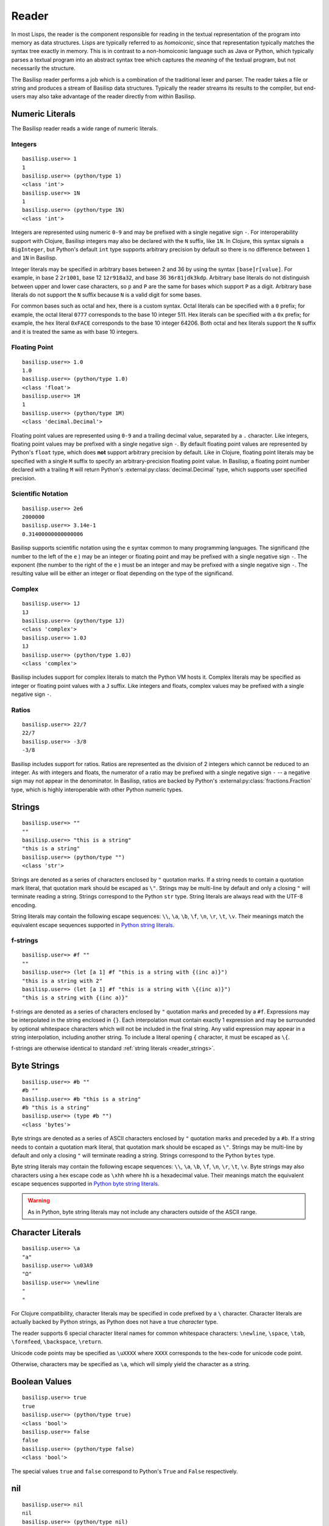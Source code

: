 .. _reader:

Reader
======

In most Lisps, the reader is the component responsible for reading in the textual representation of the program into memory as data structures.
Lisps are typically referred to as *homoiconic*, since that representation typically matches the syntax tree exactly in memory.
This is in contrast to a non-homoiconic language such as Java or Python, which typically parses a textual program into an abstract syntax tree which captures the *meaning* of the textual program, but not necessarily the structure.

The Basilisp reader performs a job which is a combination of the traditional lexer and parser.
The reader takes a file or string and produces a stream of Basilisp data structures.
Typically the reader streams its results to the compiler, but end-users may also take advantage of the reader directly from within Basilisp.

.. _reader_numeric_literals:

Numeric Literals
----------------

The Basilisp reader reads a wide range of numeric literals.

.. seealso::

   :ref:`numbers`

.. _reader_integer_numbers:

Integers
^^^^^^^^

::

    basilisp.user=> 1
    1
    basilisp.user=> (python/type 1)
    <class 'int'>
    basilisp.user=> 1N
    1
    basilisp.user=> (python/type 1N)
    <class 'int'>

Integers are represented using numeric ``0-9`` and may be prefixed with a single negative sign ``-``.
For interoperability support with Clojure, Basilisp integers may also be declared with the ``N`` suffix, like ``1N``.
In Clojure, this syntax signals a ``BigInteger``, but Python's default ``int`` type supports arbitrary precision by default so there is no difference between ``1`` and ``1N`` in Basilisp.

Integer literals may be specified in arbitrary bases between 2 and 36 by using the syntax ``[base]r[value]``.
For example, in base 2 ``2r1001``, base 12 ``12r918a32``, and base 36 ``36r81jdk3kdp``.
Arbitrary base literals do not distinguish between upper and lower case characters, so ``p`` and ``P`` are the same for bases which support ``P`` as a digit.
Arbitrary base literals do not support the ``N`` suffix because ``N`` is a valid digit for some bases.

For common bases such as octal and hex, there is a custom syntax.
Octal literals can be specified with a ``0`` prefix; for example, the octal literal ``0777`` corresponds to the base 10 integer 511.
Hex literals can be specified with a ``0x`` prefix; for example, the hex literal ``0xFACE`` corresponds to the base 10 integer 64206.
Both octal and hex literals support the ``N`` suffix and it is treated the same as with base 10 integers.

.. _reader_floating_point_numbers:

Floating Point
^^^^^^^^^^^^^^

::

   basilisp.user=> 1.0
   1.0
   basilisp.user=> (python/type 1.0)
   <class 'float'>
   basilisp.user=> 1M
   1
   basilisp.user=> (python/type 1M)
   <class 'decimal.Decimal'>

Floating point values are represented using ``0-9`` and a trailing decimal value, separated by a ``.`` character.
Like integers, floating point values may be prefixed with a single negative sign ``-``.
By default floating point values are represented by Python's ``float`` type, which does **not** support arbitrary precision by default.
Like in Clojure, floating point literals may be specified with a single ``M`` suffix to specify an arbitrary-precision floating point value.
In Basilisp, a floating point number declared with a trailing ``M`` will return Python's :external:py:class:`decimal.Decimal` type, which supports user specified precision.

.. _reader_scientific_notation:

Scientific Notation
^^^^^^^^^^^^^^^^^^^

::

   basilisp.user=> 2e6
   2000000
   basilisp.user=> 3.14e-1
   0.31400000000000006

Basilisp supports scientific notation using the ``e`` syntax common to many programming languages.
The significand (the number to the left of the ``e`` ) may be an integer or floating point and may be prefixed with a single negative sign ``-``.
The exponent (the number to the right of the ``e`` ) must be an integer and may be prefixed with a single negative sign ``-``.
The resulting value will be either an integer or float depending on the type of the significand.

.. _reader_complex_numbers:

Complex
^^^^^^^

::

    basilisp.user=> 1J
    1J
    basilisp.user=> (python/type 1J)
    <class 'complex'>
    basilisp.user=> 1.0J
    1J
    basilisp.user=> (python/type 1.0J)
    <class 'complex'>

Basilisp includes support for complex literals to match the Python VM hosts it.
Complex literals may be specified as integer or floating point values with a ``J`` suffix.
Like integers and floats, complex values may be prefixed with a single negative sign ``-``.

.. _reader_ratios:

Ratios
^^^^^^

::

   basilisp.user=> 22/7
   22/7
   basilisp.user=> -3/8
   -3/8

Basilisp includes support for ratios.
Ratios are represented as the division of 2 integers which cannot be reduced to an integer.
As with integers and floats, the numerator of a ratio may be prefixed with a single negative sign ``-`` -- a negative sign may not appear in the denominator.
In Basilisp, ratios are backed by Python's :external:py:class:`fractions.Fraction` type, which is highly interoperable with other Python numeric types.

.. _reader_strings:

Strings
-------

::

    basilisp.user=> ""
    ""
    basilisp.user=> "this is a string"
    "this is a string"
    basilisp.user=> (python/type "")
    <class 'str'>

Strings are denoted as a series of characters enclosed by ``"`` quotation marks.
If a string needs to contain a quotation mark literal, that quotation mark should be escaped as ``\"``.
Strings may be multi-line by default and only a closing ``"`` will terminate reading a string.
Strings correspond to the Python ``str`` type.
String literals are always read with the UTF-8 encoding.

String literals may contain the following escape sequences: ``\\``, ``\a``, ``\b``, ``\f``, ``\n``, ``\r``, ``\t``, ``\v``.
Their meanings match the equivalent escape sequences supported in `Python string literals <https://docs.python.org/3/reference/lexical_analysis.html#string-and-bytes-literals>`_\.

.. seealso::

   :ref:`strings_and_byte_strings`

.. _reader_f_strings:

f-strings
^^^^^^^^^

::

    basilisp.user=> #f ""
    ""
    basilisp.user=> (let [a 1] #f "this is a string with {(inc a)}")
    "this is a string with 2"
    basilisp.user=> (let [a 1] #f "this is a string with \{(inc a)}")
    "this is a string with {(inc a)}"

f-strings are denoted as a series of characters enclosed by ``"`` quotation marks and preceded by a ``#f``.
Expressions may be interpolated in the string enclosed in ``{}``.
Each interpolation must contain exactly 1 expression and may be surrounded by optional whitespace characters which will not be included in the final string.
Any valid expression may appear in a string interpolation, including another string.
To include a literal opening ``{`` character, it must be escaped as ``\{``.

f-strings are otherwise identical to standard :ref:`string literals <reader_strings>`.

.. _reader_byte_strings:

Byte Strings
------------

::

    basilisp.user=> #b ""
    #b ""
    basilisp.user=> #b "this is a string"
    #b "this is a string"
    basilisp.user=> (type #b "")
    <class 'bytes'>

Byte strings are denoted as a series of ASCII characters enclosed by ``"`` quotation marks and preceded by a ``#b``.
If a string needs to contain a quotation mark literal, that quotation mark should be escaped as ``\"``.
Strings may be multi-line by default and only a closing ``"`` will terminate reading a string.
Strings correspond to the Python ``bytes`` type.

Byte string literals may contain the following escape sequences: ``\\``, ``\a``, ``\b``, ``\f``, ``\n``, ``\r``, ``\t``, ``\v``.
Byte strings may also characters using a hex escape code as ``\xhh`` where ``hh`` is a hexadecimal value.
Their meanings match the equivalent escape sequences supported in `Python byte string literals <https://docs.python.org/3/reference/lexical_analysis.html#string-and-bytes-literals>`_\.

.. warning::

   As in Python, byte string literals may not include any characters outside of the ASCII range.

.. seealso::

   :ref:`strings_and_byte_strings`

.. _reader_character_literals:

Character Literals
------------------

::

    basilisp.user=> \a
    "a"
    basilisp.user=> \u03A9
    "Ω"
    basilisp.user=> \newline
    "
    "

For Clojure compatibility, character literals may be specified in code prefixed by a ``\`` character.
Character literals are actually backed by Python strings, as Python does not have a true *character* type.

The reader supports 6 special character literal names for common whitespace characters: ``\newline``, ``\space``, ``\tab``, ``\formfeed``, ``\backspace``, ``\return``.

Unicode code points may be specified as ``\uXXXX`` where ``XXXX`` corresponds to the hex-code for unicode code point.

Otherwise, characters may be specified as ``\a``, which will simply yield the character as a string.

.. _reader_boolean_values:

Boolean Values
--------------

::

    basilisp.user=> true
    true
    basilisp.user=> (python/type true)
    <class 'bool'>
    basilisp.user=> false
    false
    basilisp.user=> (python/type false)
    <class 'bool'>

The special values ``true`` and ``false`` correspond to Python's ``True`` and ``False`` respectively.

.. seealso::

   :ref:`boolean_values`

.. _reader_nil:

nil
---

::

    basilisp.user=> nil
    nil
    basilisp.user=> (python/type nil)
    <class 'NoneType'>

The special value ``nil`` corresponds to Python's ``None``.

.. seealso::

   :ref:`nil`

.. _reader_whitespace:

Whitespace
----------

Characters typically considered as whitespace are also considered whitespace by the reader and ignored.
Additionally, the ``,`` character is considered whitespace and will be ignored.
This allows users to optionally comma-separate collection-literal elements and key-value pairs in map literals.

.. _reader_symbols:

Symbols
-------

::

    basilisp.user=> 'sym
    sym
    basilisp.user=> 'namespaced/sym
    namespaced/sym

Symbolic identifiers, most often used to refer to a Var or value in Basilisp.
Symbols may optionally include a namespace, which is delineated from the *name* of the symbol by a ``/`` character.

Symbols may be represented with most word characters and some punctuation marks which are typically reserved in other languages, such as: ``-``, ``+``, ``*``, ``?``, ``=``, ``!``, ``&``, ``%``, ``>``, and ``<``.

.. seealso::

   :ref:`symbols`

.. _reader_keywords:

Keywords
--------

::

    basilisp.user=> :keyword
    :keyword
    basilisp.user=> :namespaced/keyword
    :namespaced/keyword

Keywords are denoted by the ``:`` prefix character.
Keywords can be viewed as a mix between :ref:`strings` and :ref:`symbols` in that they are often used as symbolic identifiers, but more typically for data rather than for code.
Like Symbols, keywords can contain an optional namespace, also delineated from the *name* of the keyword by a ``/`` character.

Keywords may be represented with most word characters and some punctuation marks which are typically reserved in other languages, such as: ``.``, ``-``, ``+``, ``*``, ``?``, ``=``, ``!``, ``&``, ``%``, ``>``, and ``<``.

Keywords prefixed with a double colon ``::`` are will have their namespace automatically resolved to the current namespace or, if an alias is specified, to the full name associated with the given alias in the current namespace.

.. seealso::

   :ref:`keywords`

.. _reader_lists:

Lists
-----

::

    basilisp.user=> ()
    ()
    basilisp.user=> '(1 "2" :three)
    (1 "2" :three)

Lists are denoted with the ``()`` characters.
Lists may contain 0 or more other heterogeneous elements.
Basilisp lists are classical Lisp singly-linked lists.
Non-empty list literals are not required to be prefixed by the quote ``'`` character for the reader, but they are shown quoted since the REPL also compiles the expression.

.. seealso::

   :ref:`lists`

.. _reader_vectors:

Vectors
-------

::

    basilisp.user=> []
    []
    basilisp.user=> [1 "2" :three]
    [1 "2" :three]

Vectors are denoted with the ``[]`` characters.
Vectors may contain 0 or more other heterogeneous elements.
Basilisp vectors are modeled after Clojure's persistent vector implementation.

.. seealso::

   :ref:`vectors`

.. _reader_maps:

Maps
----

::

    basilisp.user=> {}
    {}
    basilisp.user=> {1 "2" :three 3}
    {1 "2" :three 3}

Maps are denoted with the ``{}`` characters.
Maps may contain 0 or more heterogenous key-value pairs.
Basilisp maps are modeled after Clojure's persistent map implementation.

.. seealso::

   :ref:`maps`

.. _reader_sets:

Sets
----

::

    basilisp.user=> #{}
    #{}
    basilisp.user=> #{1 "2" :three}
    #{1 "2" :three}

Sets are denoted with the ``#{}`` characters.
Sets may contain 0 or more other heterogeneous elements.
Basilisp sets are modeled after Clojure's persistent set implementation.

.. seealso::

   :ref:`sets`

.. _reader_line_comments:

Line Comments
-------------

Line comments are specified with the ``;`` character.
All of the text to the end of the line are ignored.

For a convenience in writing shell scripts with Basilisp, the standard \*NIX `shebang <https://en.wikipedia.org/wiki/Shebang_(Unix)>`_ (``#!``) is also treated as a single-line comment.

.. _reader_metadata:

Metadata
--------

::

    basilisp.user=> (meta '^:macro s)
    {:macro true}
    basilisp.user=> (meta '^str s)
    {:tag str}
    basilisp.user=> (meta '^{:has-meta true} s)
    {:has-meta true}

Metadata can be applied to the following form by specifying metadata before the form as ``^meta form``.

The following builtin types support metadata: :ref:`symbols`, :ref:`lists`, :ref:`vectors`, :ref:`maps`, and :ref:`sets`.

Metadata applied to a form must be one of: :ref:`maps`, :ref:`symbols`, :ref:`keywords`:

* Symbol metadata will be normalized to a Map with the symbol as the value for the key ``:tag``.
* Keyword metadata will be normalized to a Map with the keyword as the key with the value of ``true``.
* Vector metadata will be normalized to a Map with the vector as the value for the key ``:param-tags``.
* Map metadata will not be modified when it is read.

.. seealso::

   :ref:`metadata`

.. _reader_macros:

Reader Macros
-------------

Basilisp supports most of the same reader macros as Clojure.
Reader macros are always dispatched using the ``#`` character.

* ``#'form`` is rewritten as ``(var form)``.
* ``#_form`` causes the reader to completely ignore ``form``.
* ``#!form`` is treated as a single-line comment (like ``;form``) as a convenience to support `shebangs <https://en.wikipedia.org/wiki/Shebang_(Unix)>`_ at the top of Basilisp scripts.
* ``#"str"`` causes the reader to interpret ``"str"`` as a regex and return a Python :external:py:mod:`re.pattern <re>`.
* ``#(...)`` causes the reader to interpret the contents of the list as an anonymous function. Anonymous functions specified in this way can name arguments using ``%1``, ``%2``, etc. and rest args as ``%&``. For anonymous functions with only one argument, ``%`` can be used in place of ``%1``.

.. _data_readers:

Data Readers
------------

Data readers are reader macros which can take in un-evaluated forms and return new forms.
This construct allows end-users to customize the reader to read otherwise unsupported custom literal syntax for commonly used data.

Data readers are specified with the ``#`` dispatch prefix, like reader macros, and are followed by a symbol.
User-specified data reader symbols must include a namespace, but builtin data readers are not namespaced.

Basilisp supports a few builtin data readers:

* ``#inst "2018-09-14T15:11:20.253-00:00"`` yields a Python :external:py:class:`datetime.datetime` object.
* ``#uuid "c3598794-20b4-48db-b76e-242f4405743f"`` yields a Python :external:py:class`uuid.UUID` object.

One of the benefits of choosing Basilisp is convenient built-in Python language interop.
However, the immutable data structures of Basilisp may not always play nicely with code written for (and expecting to be used by) other Python code.
Fortunately, Basilisp includes data readers for reading Python collection literals directly from the REPL or from Basilisp source.

Python literals can be read by prefixing existing Basilisp data structures with a ``#py`` data reader tag.
Python literals use the matching syntax to the corresponding Python data type, which does not always match the syntax for the same data type in Basilisp.

* ``#py []`` produces a Python `list <https://docs.python.org/3/library/stdtypes.html#list>`_ type.
* ``#py ()`` produces a Python `tuple <https://docs.python.org/3/library/stdtypes.html#tuple>`_ type.
* ``#py {}`` produces a Python `dict <https://docs.python.org/3/library/stdtypes.html#dict>`_ type.
* ``#py #{}`` produces a Python `set <https://docs.python.org/3/library/stdtypes.html#set>`_ type.

.. _custom_data_readers:

Custom Data Readers
^^^^^^^^^^^^^^^^^^^

`Like Clojure <https://clojure.org/reference/reader#tagged_literals>`_ , data readers can be changed by binding  :lpy:var:`*data-readers*`.

When Basilisp starts it can load data readers from multiple sources.

It will search in the top level directory and up to its immediate subdirectories (which typically representing installed modules) of the :external:py:data:`sys.path` entries for files named ``data_readers.lpy`` or else ``data_readers.cljc``; each which must contain a mapping of qualified symbol tags to qualified symbols of function vars.

.. code-block:: clojure

    {my/tag my.namespace/tag-handler}

It will also search for any :external:py:class:`importlib.metadata.EntryPoint` in the group ``basilisp_data_readers`` group.
Entry points must refer to a map of data readers.
This can be disabled by setting the ``BASILISP_USE_DATA_READERS_ENTRY_POINT`` environment variable to ``false``.

.. _default_data_reader_fn:

Default Data Reader Function
^^^^^^^^^^^^^^^^^^^^^^^^^^^^
By default, an exception will be raised if the reader encounters a tag that it doesn't have a data reader for.
This can be customised by binding :lpy:var:`*default-data-readers-fn*`.
It should be a function which is a function that takes two arguments, the tag symbol, and the value form.

.. _reader_special_chars:

Special Characters
------------------

Basilisp's reader has a few special characters which cause the reader to emit modified forms:

* ``'form`` is rewritten as ``(quote form)``.
* ``@form`` is rewritten to ``(basilisp.core/deref form)``.

.. _syntax_quoting:

Syntax Quoting
--------------

Syntax quoting is a facility primarily used for writing :ref:`macros` in Basilisp.
Users can syntax quote a block using the ````` character at the beginning of any valid reader form.
Within a syntax quoted form, users gain access to a few extra tools for macro writing:

* Symbols may be suffixed with a ``#`` character to have the reader generate a guaranteed-unique name to avoid name clashes during macroexpansion.
  Repeated uses of the same symbol prefix will be resolved as the same symbol name within the same syntax quoted form.
  Macros which need to generate symbols across multiple syntax quote blocks should use a :lpy:fn:`gensym` created outside both blocks and unquoted into the correct place in each.
* Forms may be injected into another form (typically a list, vector, set, or map) using the ``~`` (unquote) character.
  This is typically useful with macro parameters or other data generated external to the syntax quote.
* Sequence types may be "spliced" into the current form using the ``~@`` (unquote splice) character.
  This allows you to generate a sequence of items and have it naturally stitched into a larger syntax quoted form.

Any *unquoted* symbols not suffixed with ``#`` within a syntax quoted form will be fully resolved against the current runtime environment.
More specifically:

* Any unquoted symbol with a namespace alias will be converted into a symbol with the alias resolved to the "full" namespace name
* Any unquoted symbol with no namespace will have its full namespace added, if one exists, or otherwise the current namespace name will be added as the symbol's namespace

After all of the special processing has been applied to a syntax quoted form, the result is a standard quoted (unevaluated) form with all symbols resolved and any unquotes and splices applied.
In nearly all cases, this will be the return value from a macro function, which the compiler will compile the rest of the way into raw Python code.

.. warning::

   Using any of these special syntax quoting characters outside of a syntax quote context will result in a compiler error.

.. seealso::

   :ref:`macros`

.. _reader_conditionals:

Reader Conditionals
-------------------

Reader conditionals are a powerful reader feature which allow Basilisp to read code written for other Clojure-like platforms (such as Clojure JVM or ClojureScript) without experiencing catastrophic errors.
Platform-specific Clojure code can be wrapped in reader conditionals and the reader will match only forms identified by supported reader "features".
Features are just standard :ref:`keywords`.
By default, Basilisp supports the ``:lpy`` feature.

Reader conditionals appear as Basilisp lists prefixed with the ``#?`` characters.
Like maps, reader conditionals should always contain an even number of forms.
Each pair should consist of the keyword used to identify the platform feature (such as ``:lpy`` for Basilisp) and the intended form for that feature.
The reader may emit no forms (much like with the :ref:`reader_macros` ``#_``) if there are no supported features in the reader conditional form.

::

    basilisp.user=> #?(:clj 1 :lpy 2)
    2
    basilisp.user=> #?(:clj 1)
    basilisp.user=>
    basilisp.user=> [#?@(:lpy [1 2 3])]
    [1 2 3]

For advanced use cases, reader conditionals may also be written to splice their contents into surrounding forms.
Splicing reader conditionals are subject to the same rules as splicing unquote in a syntax quoting context.
Splicing reader conditionals may only appear within other collection literal forms (such as lists, maps, sets, and vectors).

::

    basilisp.user=> [#?@(:lpy [1 2 3])]
    [1 2 3]
    basilisp.user=> #?@(:lpy [1 2 3])
    basilisp.lang.reader.SyntaxError: Unexpected reader conditional

.. seealso::

   :lpy:fn:`reader-conditional`, :lpy:fn:`reader-conditional?`

.. _python_version_reader_features:

Python Version Reader Features
^^^^^^^^^^^^^^^^^^^^^^^^^^^^^^

Basilisp includes a specialized set of reader features based on the major version of Python (e.g. 3.8, 3.9, etc.).
Because the API of Python's standard library changes significantly between versions, it can be challenging to support multiple versions at once.
In classical Python, users are forced to use conditional gates either at the top level of a module to define different function versions, or perhaps gate the logic within a function or class.
Both options incur some level of runtime cost.
The Python version features allow you to supply version specific overrides from the reader forward, meaning only the specific code for the version of Python you are using will be compiled and hit at runtime.

The version specific feature for Python 3.8 is ``:lpy38`` while the feature for Python 3.10 is ``:lpy310``.

In addition to the features that lock to specific versions, there are also "range" features that allow you to specify all Python versions before or after the specified version.
For example, to select all versions of Python 3.7 or greater, you would use ``:lpy37+``.
To select all versions of Python Python 3.8 or before, you would use ``:lpy38-``.

All versions of Python supported by the current version of Basilisp will be included in the default feature set.

Basilisp takes advantage of this in :lpy:ns:`basilisp.io`.

.. code-block:: clojure

   (defn delete-file
     "Delete the file named by ``f``.

     If ``silently`` is false or nil (default), attempting to delete a non-existent file
     will raise a ``FileNotFoundError``. Otherwise, return the value of ``silently``."
     ([f]
      (.unlink (as-path f))
      true)
     ([f silently]
      #?(:lpy37- (try
                   (.unlink (as-path f))
                   (catch python/FileNotFoundError e
                     (when-not silently
                       (throw e))))
         :lpy38+ (.unlink (as-path f) ** :missing-ok (if silently true false)))
      silently))

.. _python_platform_reader_features:

Platform Reader Features
^^^^^^^^^^^^^^^^^^^^^^^^

Basilisp includes a specialized reader feature based on the current platform (Linux, MacOS, Windows, etc.).
There exist cases where it may be required to use different APIs based on which platform is currently in use, so having a reader conditional to detect the current platform can simplify the development process across multiple platforms.
The reader conditional name is always a keyword containing the lowercase version of the platform name as reported by ``platform.system()``.
For example, if ``platform.system()`` returns the Python string ``"Windows"``, the platform specific reader conditional would be ``:windows``.

